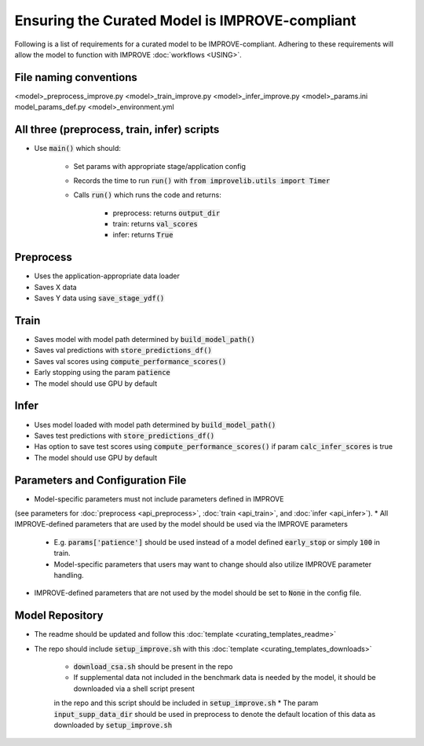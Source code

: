 Ensuring the Curated Model is IMPROVE-compliant
==================================================

Following is a list of requirements for a curated model to be IMPROVE-compliant. Adhering to these requirements will allow
the model to function with IMPROVE :doc:`workflows <USING>`.

File naming conventions
^^^^^^^^^^^^^^^^^^^^^^^^^^
<model>_preprocess_improve.py
<model>_train_improve.py
<model>_infer_improve.py
<model>_params.ini
model_params_def.py
<model>_environment.yml

All three (preprocess, train, infer) scripts
^^^^^^^^^^^^^^^^^^^^^^^^^^^^^^^^^^^^^^^^^^^^^^
* Use :code:`main()` which should:

    * Set params with appropriate stage/application config
    * Records the time to run :code:`run()` with :code:`from improvelib.utils import Timer`
    * Calls :code:`run()` which runs the code and returns:

        * preprocess: returns :code:`output_dir`
        * train: returns :code:`val_scores`
        * infer: returns :code:`True`


Preprocess
^^^^^^^^^^^^^^^^^^
* Uses the application-appropriate data loader
* Saves X data
* Saves Y data using :code:`save_stage_ydf()`

Train
^^^^^^^^^^^^^^^^^^
* Saves model with model path determined by :code:`build_model_path()`
* Saves val predictions with :code:`store_predictions_df()`
* Saves val scores using :code:`compute_performance_scores()`
* Early stopping using the param :code:`patience`
* The model should use GPU by default

Infer
^^^^^^^^^^^^^^^^^^
* Uses model loaded with model path determined by :code:`build_model_path()`
* Saves test predictions with :code:`store_predictions_df()`
* Has option to save test scores using :code:`compute_performance_scores()` if param :code:`calc_infer_scores` is true
* The model should use GPU by default

Parameters and Configuration File
^^^^^^^^^^^^^^^^^^^^^^^^^^^^^^^^^^^
* Model-specific parameters must not include parameters defined in IMPROVE 
(see parameters for :doc:`preprocess <api_preprocess>`, :doc:`train <api_train>`, and :doc:`infer <api_infer>`).
* All IMPROVE-defined parameters that are used by the model should be used via the IMPROVE parameters

    * E.g. :code:`params['patience']` should be used instead of a model defined :code:`early_stop` or simply :code:`100` in train.
    * Model-specific parameters that users may want to change should also utilize IMPROVE parameter handling.
* IMPROVE-defined parameters that are not used by the model should be set to :code:`None` in the config file.

Model Repository
^^^^^^^^^^^^^^^^^^
* The readme should be updated and follow this :doc:`template <curating_templates_readme>`
* The repo should include :code:`setup_improve.sh` with this :doc:`template <curating_templates_downloads>`

    * :code:`download_csa.sh` should be present in the repo
    * If supplemental data not included in the benchmark data is needed by the model, it should be downloaded via a shell script present 
    in the repo and this script should be included in :code:`setup_improve.sh` 
    * The param :code:`input_supp_data_dir` should be used in preprocess to denote the default location of this data as downloaded by :code:`setup_improve.sh`


